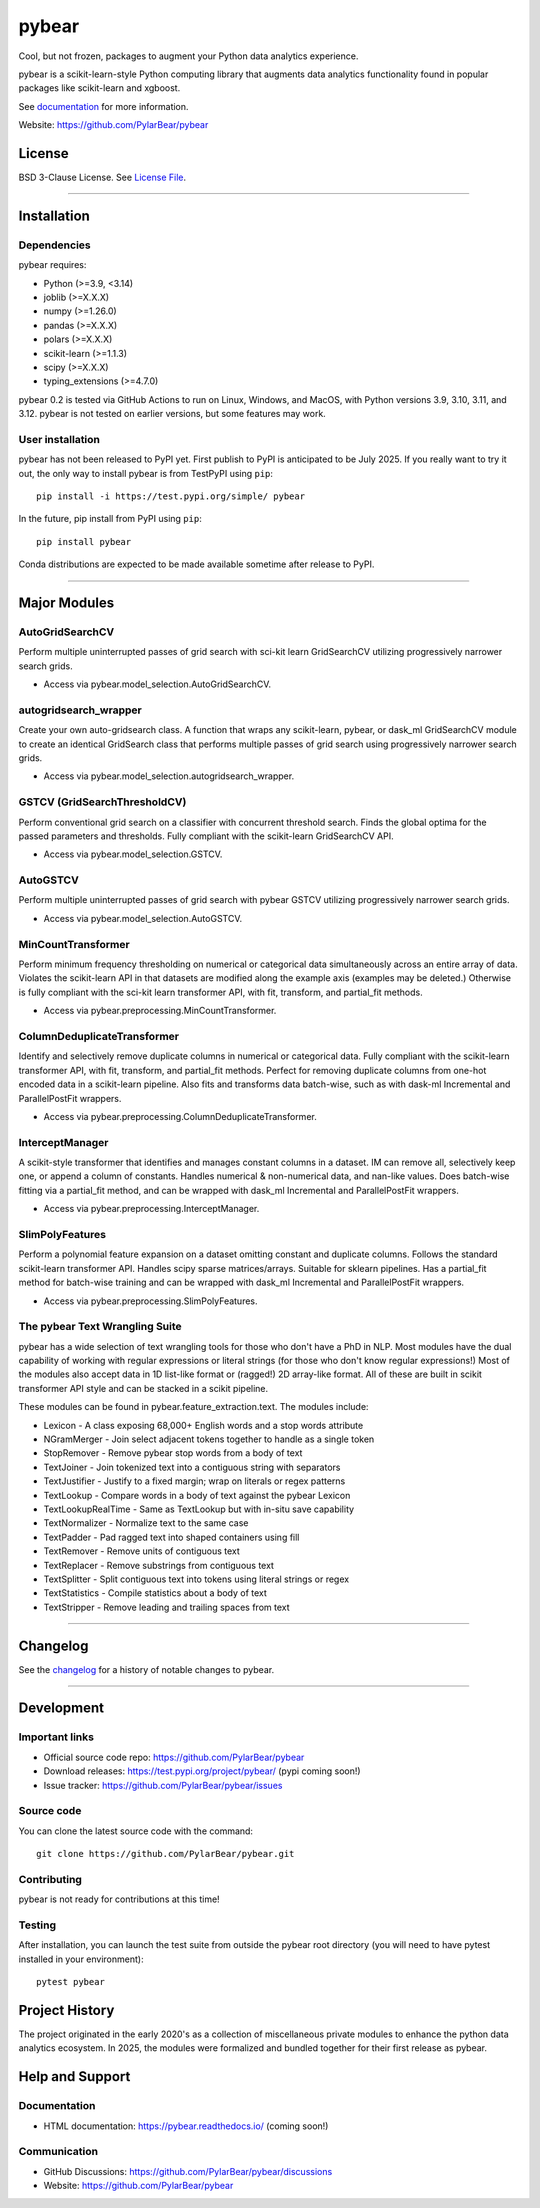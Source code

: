 pybear
======

|Tests|
|Coverage|
|Test Status 313|
|Test Status 312|
|Test Status 311|
|Test Status 310|
|Test Status 39|

.. |Tests| image:: https://raw.githubusercontent.com/PylarBear/pybear/main/.github/badges/tests-badge.svg
   :target: https://github.com/PylarBear/pybear/actions/workflows/matrix-tests-py312.yml

.. |Coverage| image:: https://raw.githubusercontent.com/PylarBear/pybear/main/.github/badges/coverage-badge.svg
   :target: https://github.com/PylarBear/pybear/actions

.. |Test Status 313| image:: https://github.com/PylarBear/pybear/actions/workflows/matrix-tests-py313.yml/badge.svg
   :target: https://github.com/PylarBear/pybear/actions/workflows/matrix-tests-py313.yml

.. |Test Status 312| image:: https://github.com/PylarBear/pybear/actions/workflows/matrix-tests-py312.yml/badge.svg
   :target: https://github.com/PylarBear/pybear/actions/workflows/matrix-tests-py312.yml

.. |Test Status 311| image:: https://github.com/PylarBear/pybear/actions/workflows/matrix-tests-py311.yml/badge.svg
   :target: https://github.com/PylarBear/pybear/actions/workflows/matrix-tests-py311.yml

.. |Test Status 310| image:: https://github.com/PylarBear/pybear/actions/workflows/matrix-tests-py310.yml/badge.svg
   :target: https://github.com/PylarBear/pybear/actions/workflows/matrix-tests-py310.yml

.. |Test Status 39| image:: https://github.com/PylarBear/pybear/actions/workflows/matrix-tests-py39.yml/badge.svg
   :target: https://github.com/PylarBear/pybear/actions/workflows/matrix-tests-py39.yml

|Doc Status|

.. |Doc Status| image:: https://readthedocs.org/projects/ml/badge/?version=latest
   :target: //pybear.readthedocs.io/
   :alt: Documentation Status

|PyPI Build Status|
|TestPyPI Build Status|

.. |PyPI Build Status| image:: https://github.com/PylarBear/pybear/actions/workflows/pypi-publish.yml/badge.svg
   :target: https://github.com/PylarBear/pybear/actions/workflows/pypi-publish.yml

.. |TestPyPI Build Status| image:: https://github.com/PylarBear/pybear/actions/workflows/testpypi-publish.yml/badge.svg
   :target: https://github.com/PylarBear/pybear/actions/workflows/testpypi-publish.yml

|PyPI Downloads|

.. |PyPI Downloads| image:: https://img.shields.io/pypi/dm/pybear.svg?label=PyPI%20downloads
   :target: https://pypi.org/project/pybear/

|Version Status|

.. |Version Status| image:: https://img.shields.io/pypi/v/pybear.svg
   :target: https://pypi.python.org/pypi/pybear/

|PyPi|

.. |PyPi| image:: https://img.shields.io/pypi/v/pybear
   :target: https://pypi.org/project/pybear

.. _documentation: https://pybear.readthedocs.io/

.. |PythonVersion| replace:: >=3.9, <3.14
.. |JoblibVersion| replace:: >=X.X.X
.. |NumpyVersion| replace:: >=1.26.0
.. |PandasVersion| replace:: >=X.X.X
.. |PolarsVersion| replace:: >=X.X.X
.. |ScipyVersion| replace:: >=X.X.X
.. |ScikitLearnVersion| replace:: >=1.1.3
.. |TypingExtensionsVersion| replace:: >=4.7.0



Cool, but not frozen, packages to augment your Python data analytics experience.

pybear is a scikit-learn-style Python computing library that augments data
analytics functionality found in popular packages like scikit-learn and xgboost.

See documentation_ for more information.

Website: https://github.com/PylarBear/pybear

License
-------

BSD 3-Clause License. See `License File <https://github.com/PylarBear/pybear/blob/main/LICENSE>`__.

=======

Installation
------------

Dependencies
~~~~~~~~~~~~

pybear requires:

- Python (|PythonVersion|)
- joblib (|JoblibVersion|)
- numpy (|NumPyVersion|)
- pandas (|PandasVersion|)
- polars (|PolarsVersion|)
- scikit-learn (|ScikitLearnVersion|)
- scipy (|ScipyVersion|)
- typing_extensions (|TypingExtensionsVersion|)

pybear 0.2 is tested via GitHub Actions to run on Linux, Windows, and MacOS,
with Python versions 3.9, 3.10, 3.11, and 3.12. pybear is not tested on earlier
versions, but some features may work.

User installation
~~~~~~~~~~~~~~~~~

pybear has not been released to PyPI yet. First publish to PyPI is
anticipated to be July 2025. If you really want to try it out, the only way to
install pybear is from TestPyPI using ``pip``::

   pip install -i https://test.pypi.org/simple/ pybear

In the future, pip install from PyPI using ``pip``::

   pip install pybear

Conda distributions are expected to be made available sometime after release to
PyPI.

=======

Major Modules
-------------

AutoGridSearchCV
~~~~~~~~~~~~~~~~
Perform multiple uninterrupted passes of grid search with sci-kit learn 
GridSearchCV utilizing progressively narrower search grids.

- Access via pybear.model_selection.AutoGridSearchCV.

autogridsearch_wrapper
~~~~~~~~~~~~~~~~~~~~~~
Create your own auto-gridsearch class. A function that wraps any scikit-learn,
pybear, or dask_ml GridSearchCV module to create an identical GridSearch class
that performs multiple passes of grid search using progressively narrower
search grids.

- Access via pybear.model_selection.autogridsearch_wrapper.

GSTCV (GridSearchThresholdCV)
~~~~~~~~~~~~~~~~~~~~~~~~~~~~~
Perform conventional grid search on a classifier with concurrent threshold 
search. Finds the global optima for the passed parameters and thresholds. Fully
compliant with the scikit-learn GridSearchCV API.

- Access via pybear.model_selection.GSTCV.

AutoGSTCV
~~~~~~~~~
Perform multiple uninterrupted passes of grid search with pybear GSTCV 
utilizing progressively narrower search grids.

- Access via pybear.model_selection.AutoGSTCV.

MinCountTransformer
~~~~~~~~~~~~~~~~~~~
Perform minimum frequency thresholding on numerical or categorical data 
simultaneously across an entire array of data. Violates the scikit-learn API 
in that datasets are modified along the example axis (examples may be deleted.)
Otherwise is fully compliant with the sci-kit learn transformer API, with fit, 
transform, and partial_fit methods.

- Access via pybear.preprocessing.MinCountTransformer.

ColumnDeduplicateTransformer
~~~~~~~~~~~~~~~~~~~~~~~~~~~~
Identify and selectively remove duplicate columns in numerical or categorical 
data. Fully compliant with the scikit-learn transformer API, with fit,
transform, and partial_fit methods. Perfect for removing duplicate columns from
one-hot encoded data in a scikit-learn pipeline. Also fits and transforms data 
batch-wise, such as with dask-ml Incremental and ParallelPostFit wrappers.

- Access via pybear.preprocessing.ColumnDeduplicateTransformer.

InterceptManager
~~~~~~~~~~~~~~~~
A scikit-style transformer that identifies and manages constant columns in a 
dataset. IM can remove all, selectively keep one, or append a column of 
constants. Handles numerical & non-numerical data, and nan-like values. Does 
batch-wise fitting via a partial_fit method, and can be wrapped with dask_ml 
Incremental and ParallelPostFit wrappers.

- Access via pybear.preprocessing.InterceptManager.

SlimPolyFeatures
~~~~~~~~~~~~~~~~
Perform a polynomial feature expansion on a dataset omitting constant and 
duplicate columns. Follows the standard scikit-learn transformer API. Handles 
scipy sparse matrices/arrays. Suitable for sklearn pipelines. Has a partial_fit 
method for batch-wise training and can be wrapped with dask_ml Incremental and
ParallelPostFit wrappers.

- Access via pybear.preprocessing.SlimPolyFeatures.


The pybear Text Wrangling Suite
~~~~~~~~~~~~~~~~~~~~~~~~~~~~~~~
pybear has a wide selection of text wrangling tools for those who don't have a
PhD in NLP. Most modules have the dual capability of working with regular
expressions or literal strings (for those who don't know regular expressions!)
Most of the modules also accept data in 1D list-like format or (ragged!) 2D
array-like format. All of these are built in scikit transformer API style and
can be stacked in a scikit pipeline.

These modules can be found in pybear.feature_extraction.text.
The modules include:

- Lexicon - A class exposing 68,000+ English words and a stop words attribute
- NGramMerger - Join select adjacent tokens together to handle as a single token
- StopRemover - Remove pybear stop words from a body of text
- TextJoiner - Join tokenized text into a contiguous string with separators
- TextJustifier - Justify to a fixed margin; wrap on literals or regex patterns
- TextLookup - Compare words in a body of text against the pybear Lexicon
- TextLookupRealTime - Same as TextLookup but with in-situ save capability
- TextNormalizer - Normalize text to the same case
- TextPadder - Pad ragged text into shaped containers using fill
- TextRemover - Remove units of contiguous text
- TextReplacer - Remove substrings from contiguous text
- TextSplitter - Split contiguous text into tokens using literal strings or regex
- TextStatistics - Compile statistics about a body of text
- TextStripper - Remove leading and trailing spaces from text

=======

Changelog
---------

See the `changelog <https://github.com/PylarBear/pybear/blob/main/CHANGELOG.md>`__
for a history of notable changes to pybear.

=======

Development
-----------

Important links
~~~~~~~~~~~~~~~

- Official source code repo: https://github.com/PylarBear/pybear
- Download releases: https://test.pypi.org/project/pybear/ (pypi coming soon!)
- Issue tracker: https://github.com/PylarBear/pybear/issues

Source code
~~~~~~~~~~~

You can clone the latest source code with the command::

    git clone https://github.com/PylarBear/pybear.git

Contributing
~~~~~~~~~~~~

pybear is not ready for contributions at this time!

Testing
~~~~~~~

After installation, you can launch the test suite from outside the pybear
root directory (you will need to have pytest installed in your environment)::

    pytest pybear

Project History
---------------

The project originated in the early 2020's as a collection of miscellaneous 
private modules to enhance the python data analytics ecosystem. In 2025, the 
modules were formalized and bundled together for their first release as pybear.

Help and Support
----------------

Documentation
~~~~~~~~~~~~~

- HTML documentation: https://pybear.readthedocs.io/ (coming soon!)

Communication
~~~~~~~~~~~~~

- GitHub Discussions: https://github.com/PylarBear/pybear/discussions
- Website: https://github.com/PylarBear/pybear





